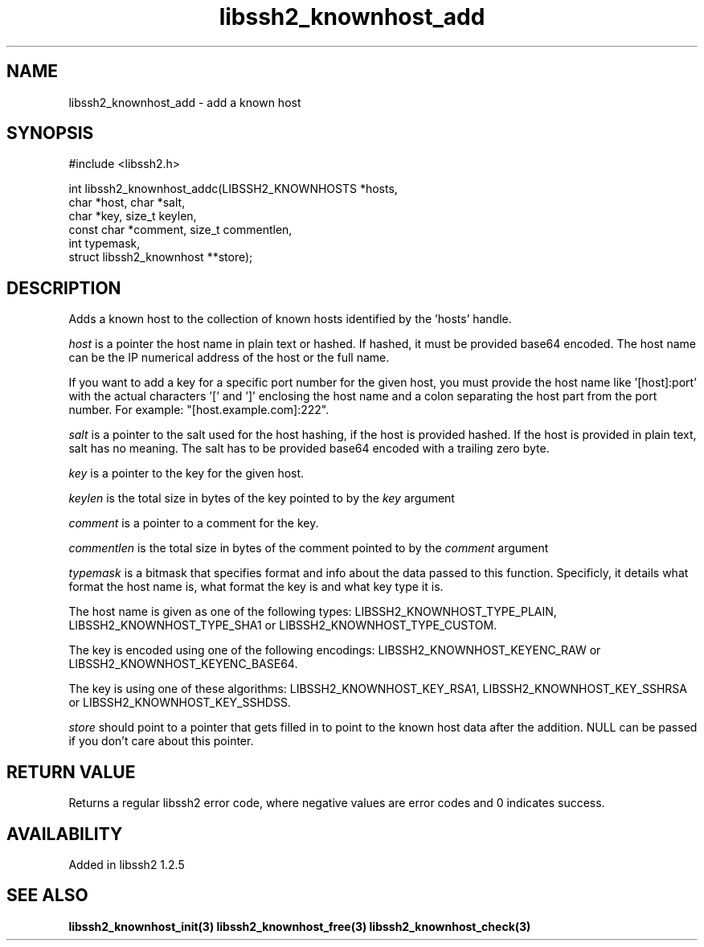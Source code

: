 
.\" Copyright (c) 2009, 2010 by Daniel Stenberg
.\"
.TH libssh2_knownhost_add 3 "28 May 2009" "libssh2 1.2" "libssh2 manual"
.SH NAME
libssh2_knownhost_add - add a known host
.SH SYNOPSIS
#include <libssh2.h>

int libssh2_knownhost_addc(LIBSSH2_KNOWNHOSTS *hosts,
                           char *host, char *salt,
                           char *key, size_t keylen,
                           const char *comment, size_t commentlen,
                           int typemask,
                           struct libssh2_knownhost **store);
.SH DESCRIPTION
Adds a known host to the collection of known hosts identified by the 'hosts'
handle.

\fIhost\fP is a pointer the host name in plain text or hashed. If hashed, it
must be provided base64 encoded. The host name can be the IP numerical address
of the host or the full name.

If you want to add a key for a specific port number for the given host, you
must provide the host name like '[host]:port' with the actual characters '['
and ']' enclosing the host name and a colon separating the host part from the
port number. For example: \&"[host.example.com]:222".

\fIsalt\fP is a pointer to the salt used for the host hashing, if the host is
provided hashed. If the host is provided in plain text, salt has no meaning.
The salt has to be provided base64 encoded with a trailing zero byte.

\fIkey\fP is a pointer to the key for the given host.

\fIkeylen\fP is the total size in bytes of the key pointed to by the \fIkey\fP
argument

\fIcomment\fP is a pointer to a comment for the key.

\fIcommentlen\fP is the total size in bytes of the comment pointed to by the \fIcomment\fP argument

\fItypemask\fP is a bitmask that specifies format and info about the data
passed to this function. Specificly, it details what format the host name is,
what format the key is and what key type it is.

The host name is given as one of the following types:
LIBSSH2_KNOWNHOST_TYPE_PLAIN, LIBSSH2_KNOWNHOST_TYPE_SHA1 or
LIBSSH2_KNOWNHOST_TYPE_CUSTOM.

The key is encoded using one of the following encodings:
LIBSSH2_KNOWNHOST_KEYENC_RAW or LIBSSH2_KNOWNHOST_KEYENC_BASE64.

The key is using one of these algorithms:
LIBSSH2_KNOWNHOST_KEY_RSA1, LIBSSH2_KNOWNHOST_KEY_SSHRSA or
LIBSSH2_KNOWNHOST_KEY_SSHDSS.

\fIstore\fP should point to a pointer that gets filled in to point to the
known host data after the addition. NULL can be passed if you don't care about
this pointer.
.SH RETURN VALUE
Returns a regular libssh2 error code, where negative values are error codes
and 0 indicates success.
.SH AVAILABILITY
Added in libssh2 1.2.5
.SH SEE ALSO
.BR libssh2_knownhost_init(3)
.BR libssh2_knownhost_free(3)
.BR libssh2_knownhost_check(3)
